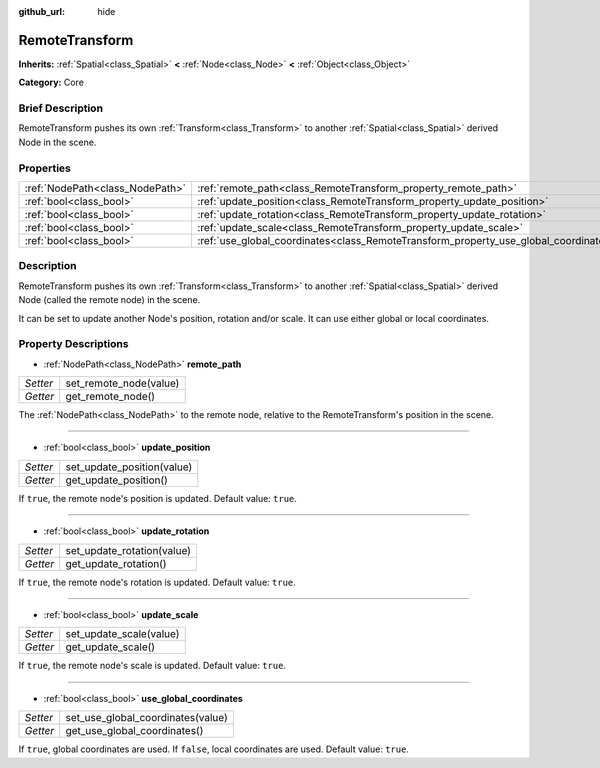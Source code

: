 :github_url: hide

.. Generated automatically by doc/tools/makerst.py in Godot's source tree.
.. DO NOT EDIT THIS FILE, but the RemoteTransform.xml source instead.
.. The source is found in doc/classes or modules/<name>/doc_classes.

.. _class_RemoteTransform:

RemoteTransform
===============

**Inherits:** :ref:`Spatial<class_Spatial>` **<** :ref:`Node<class_Node>` **<** :ref:`Object<class_Object>`

**Category:** Core

Brief Description
-----------------

RemoteTransform pushes its own :ref:`Transform<class_Transform>` to another :ref:`Spatial<class_Spatial>` derived Node in the scene.

Properties
----------

+---------------------------------+--------------------------------------------------------------------------------------+
| :ref:`NodePath<class_NodePath>` | :ref:`remote_path<class_RemoteTransform_property_remote_path>`                       |
+---------------------------------+--------------------------------------------------------------------------------------+
| :ref:`bool<class_bool>`         | :ref:`update_position<class_RemoteTransform_property_update_position>`               |
+---------------------------------+--------------------------------------------------------------------------------------+
| :ref:`bool<class_bool>`         | :ref:`update_rotation<class_RemoteTransform_property_update_rotation>`               |
+---------------------------------+--------------------------------------------------------------------------------------+
| :ref:`bool<class_bool>`         | :ref:`update_scale<class_RemoteTransform_property_update_scale>`                     |
+---------------------------------+--------------------------------------------------------------------------------------+
| :ref:`bool<class_bool>`         | :ref:`use_global_coordinates<class_RemoteTransform_property_use_global_coordinates>` |
+---------------------------------+--------------------------------------------------------------------------------------+

Description
-----------

RemoteTransform pushes its own :ref:`Transform<class_Transform>` to another :ref:`Spatial<class_Spatial>` derived Node (called the remote node) in the scene.

It can be set to update another Node's position, rotation and/or scale. It can use either global or local coordinates.

Property Descriptions
---------------------

.. _class_RemoteTransform_property_remote_path:

- :ref:`NodePath<class_NodePath>` **remote_path**

+----------+------------------------+
| *Setter* | set_remote_node(value) |
+----------+------------------------+
| *Getter* | get_remote_node()      |
+----------+------------------------+

The :ref:`NodePath<class_NodePath>` to the remote node, relative to the RemoteTransform's position in the scene.

----

.. _class_RemoteTransform_property_update_position:

- :ref:`bool<class_bool>` **update_position**

+----------+----------------------------+
| *Setter* | set_update_position(value) |
+----------+----------------------------+
| *Getter* | get_update_position()      |
+----------+----------------------------+

If ``true``, the remote node's position is updated. Default value: ``true``.

----

.. _class_RemoteTransform_property_update_rotation:

- :ref:`bool<class_bool>` **update_rotation**

+----------+----------------------------+
| *Setter* | set_update_rotation(value) |
+----------+----------------------------+
| *Getter* | get_update_rotation()      |
+----------+----------------------------+

If ``true``, the remote node's rotation is updated. Default value: ``true``.

----

.. _class_RemoteTransform_property_update_scale:

- :ref:`bool<class_bool>` **update_scale**

+----------+-------------------------+
| *Setter* | set_update_scale(value) |
+----------+-------------------------+
| *Getter* | get_update_scale()      |
+----------+-------------------------+

If ``true``, the remote node's scale is updated. Default value: ``true``.

----

.. _class_RemoteTransform_property_use_global_coordinates:

- :ref:`bool<class_bool>` **use_global_coordinates**

+----------+-----------------------------------+
| *Setter* | set_use_global_coordinates(value) |
+----------+-----------------------------------+
| *Getter* | get_use_global_coordinates()      |
+----------+-----------------------------------+

If ``true``, global coordinates are used. If ``false``, local coordinates are used. Default value: ``true``.


